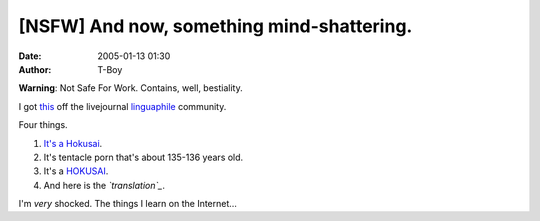 [NSFW] And now, something mind-shattering.
##########################################
:date: 2005-01-13 01:30
:author: T-Boy

**Warning**: Not Safe For Work. Contains, well, bestiality.

I got `this`_ off the livejournal `linguaphile`_ community.

Four things.

#. `It's a Hokusai`_.
#. It's tentacle porn that's about 135-136 years old.
#. It's a `HOKUSAI`_.
#. And here is the *`translation`_*.

I'm *very* shocked. The things I learn on the Internet…

.. raw:: html

   </p>

.. _this: http://www.livejournal.com/community/linguaphiles/1279810.html
.. _linguaphile: http://www.livejournal.com/community/linguaphiles/
.. _It's a Hokusai: http://en.wikipedia.org/wiki/The_Dream_of_the_Fisherman%27s_Wife
.. _HOKUSAI: http://en.wikipedia.org/wiki/Hokusai
.. _translation: http://www.livejournal.com/community/linguaphiles/1279810.html?thread=20875330#t20875330

